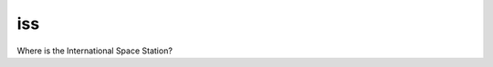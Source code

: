 ===============================
iss
===============================


.. image:: https://img.shields.io/travis/CurtLH/iss.svg
        :target: https://travis-ci.org/CurtLH/iss
.. image:: https://circleci.com/gh/CurtLH/iss.svg?style=svg
    :target: https://circleci.com/gh/CurtLH/iss
.. image:: https://codecov.io/gh/CurtLH/iss/branch/master/graph/badge.svg
   :target: https://codecov.io/gh/CurtLH/iss


Where is the International Space Station?
